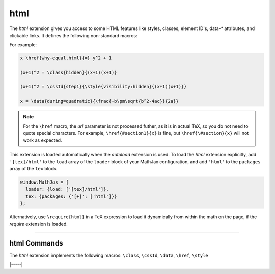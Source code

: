 .. _tex-html:

####
html
####

The `html` extension gives you access to some HTML features like
styles, classes, element ID's, data-* attributes, and clickable links.  It defines the
following non-standard macros:

.. describe:: \\href{url}{math}

    Makes ``math`` be a link to the page given by ``url``.  Note that
    the url is not processed by TeX, but is given as the literal url.
    In actual TeX or LaTeX, special characters must be escaped; so,
    for example, a url containing a ``#`` would need to use ``\#`` in
    the url in actual TeX.  That is not necessary in MathJax, and if
    you do use ``\#``, it will produce ``/#`` in the url (since the
    ``\`` will be inserted into the url verbatim, and browsers will
    convert that to ``/`` (thinking it is a DOS directory separator).

.. describe:: \\class{name}{math}

    Attaches the CSS class ``name`` to the output associated with
    ``math`` when it is included in the HTML page.  This allows your
    CSS to style the element.

.. describe:: \\cssId{id}{math}

    Attaches an id attribute with value ``id`` to the output
    associated with ``math`` when it is included in the HTML page.
    This allows your CSS to style the element, or your javascript to
    locate it on the page.

.. describe:: \\style{css}{math}

    Adds the give ``css`` declarations to the element associated with
    ``math``.

.. describe:: \\data{dataset}{math}

    Adds `data-* <https://developer.mozilla.org/en-US/docs/Web/HTML/Global_attributes/data-*>`__ attributes to the element associated with ``math``.

For example:

.. code-block:: latex

    x \href{why-equal.html}{=} y^2 + 1

    (x+1)^2 = \class{hidden}{(x+1)(x+1)}

    (x+1)^2 = \cssId{step1}{\style{visibility:hidden}{(x+1)(x+1)}}

    x = \data{during=quadratic}{\frac{-b\pm\sqrt{b^2-4ac}}{2a}}

.. Note::

   For the ``\href`` macro, the `url` parameter is not processed
   futher, as it is in actual TeX, so you do not need to quote special
   characters.  For example, ``\href{#section1}{x}`` is fine, but
   ``\href{\#section}{x}`` will not work as expected.

This extension is loaded automatically when the `autoload` extension
is used.  To load the `html` extension explicitly, add
``'[tex]/html'`` to the ``load`` array of the ``loader`` block of
your MathJax configuration, and add ``'html'`` to the ``packages``
array of the ``tex`` block.

.. code-block:: javascript

   window.MathJax = {
     loader: {load: ['[tex]/html']},
     tex: {packages: {'[+]': ['html']}}
   };

Alternatively, use ``\require{html}`` in a TeX expression to load it
dynamically from within the math on the page, if the `require`
extension is loaded.

-----


.. _tex-html-commands:


html Commands
-------------

The `html` extension implements the following macros:
``\class``, ``\cssId``, ``\data``, ``\href``, ``\style``


|-----|
